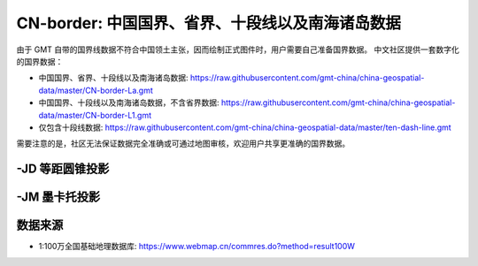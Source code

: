 CN-border: 中国国界、省界、十段线以及南海诸岛数据
=================================================

由于 GMT 自带的国界线数据不符合中国领土主张，因而绘制正式图件时，用户需要自己准备国界数据。
中文社区提供一套数字化的国界数据：

- 中国国界、省界、十段线以及南海诸岛数据: https://raw.githubusercontent.com/gmt-china/china-geospatial-data/master/CN-border-La.gmt
- 中国国界、十段线以及南海诸岛数据，不含省界数据: https://raw.githubusercontent.com/gmt-china/china-geospatial-data/master/CN-border-L1.gmt
- 仅包含十段线数据: https://raw.githubusercontent.com/gmt-china/china-geospatial-data/master/ten-dash-line.gmt

需要注意的是，社区无法保证数据完全准确或可通过地图审核，欢迎用户共享更准确的国界数据。

-JD 等距圆锥投影
----------------

.. gmtplot::
   :show-code: true
   :width: 75%

    gmt begin CN-border-JD png
        gmt set FONT_ANNOT_PRIMARY 9p FORMAT_GEO_MAP ddd:mm:ssF
        gmt set MAP_FRAME_WIDTH 2p MAP_GRID_PEN_PRIMARY 0.25p,gray,2_2:1
        gmt set FONT_LABEL 8p MAP_LABEL_OFFSET 4p
        gmt coast -JD105/35/36/42/7.5i -R70/140/3/60 -G244/243/239 -S167/194/223 -B10f5g10 -Lg85/11+c11+w900k+f+u
        gmt plot CN-border-La.gmt -W0.5p
    gmt end
    
-JM 墨卡托投影
--------------

.. gmtplot::
   :show-code: true
   :width: 75%

    gmt begin CN-border-JM png
        gmt set MAP_GRID_PEN_PRIMARY 0.25p,gray,2_2:1
        gmt set FORMAT_GEO_MAP ddd:mm:ssF MAP_FRAME_WIDTH 3p
        gmt set FONT_ANNOT_PRIMARY 7p
        gmt set FONT_LABEL 8p MAP_LABEL_OFFSET 4p
        # 绘制中国地图
        gmt coast -JM105/35/6.5i -R70/138/13/56 -G244/243/239 -S167/194/223 -B10f5g10 -Lg85/17.5+c17.5+w800k+f+u
        gmt plot CN-border-La.gmt -W0.5p 

        # 绘制南海区域
        gmt basemap -JM1.1i -R105/123/3/24 -B0 -X5.4i --MAP_FRAME_TYPE=plain --MAP_FRAME_PEN=1p
        gmt coast -N1/0.1p -W1/0.25p -G244/243/239 -S167/194/223
        gmt plot CN-border-La.gmt -W0.25p
    gmt end
    
数据来源
---------

- 1:100万全国基础地理数据库: https://www.webmap.cn/commres.do?method=result100W
